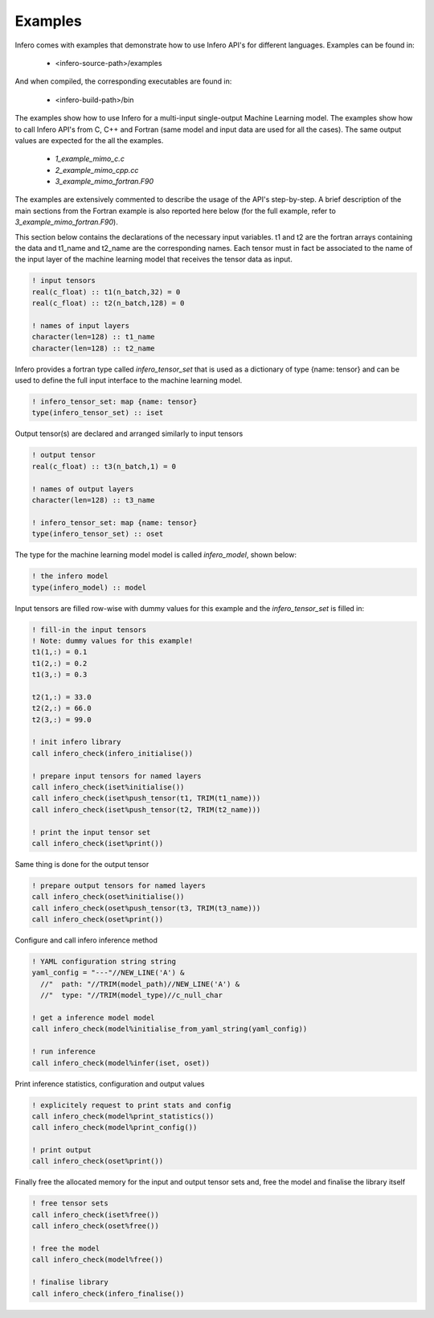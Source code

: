.. _usage_examples:

Examples
========

Infero comes with examples that demonstrate how to use Infero API's for different languages.
Examples can be found in:

 * <infero-source-path>/examples

And when compiled, the corresponding executables are found in:

 * <infero-build-path>/bin

The examples show how to use Infero for a multi-input single-output Machine Learning model. The examples show how to
call Infero API's from C, C++ and Fortran (same model and input data are used for all the cases). The same
output values are expected for the all the examples.

 * *1_example_mimo_c.c*
 * *2_example_mimo_cpp.cc*
 * *3_example_mimo_fortran.F90*

The examples are extensively commented to describe the usage of the API's step-by-step. A brief description
of the main sections from the Fortran example is also reported here below (for the full example, refer
to *3_example_mimo_fortran.F90*).

This section below contains the declarations of the necessary input variables. t1 and t2 are the fortran arrays containing
the data and t1_name and t2_name are the corresponding names. Each tensor must in fact be associated to the name of the
input layer of the machine learning model that receives the tensor data as input.

.. code-block:: fortran

   ! input tensors
   real(c_float) :: t1(n_batch,32) = 0
   real(c_float) :: t2(n_batch,128) = 0

   ! names of input layers
   character(len=128) :: t1_name
   character(len=128) :: t2_name

Infero provides a fortran type called *infero_tensor_set* that is used as a dictionary of type {name: tensor} and can be
used to define the full input interface to the machine learning model.

.. code-block:: fortran

   ! infero_tensor_set: map {name: tensor}
   type(infero_tensor_set) :: iset

Output tensor(s) are declared and arranged similarly to input tensors

.. code-block:: fortran

   ! output tensor
   real(c_float) :: t3(n_batch,1) = 0

   ! names of output layers
   character(len=128) :: t3_name

   ! infero_tensor_set: map {name: tensor}
   type(infero_tensor_set) :: oset

The type for the machine learning model model is called *infero_model*, shown below:

.. code-block:: fortran

   ! the infero model
   type(infero_model) :: model

Input tensors are filled row-wise with dummy values for this example and the *infero_tensor_set* is filled in:

.. code-block:: fortran

   ! fill-in the input tensors
   ! Note: dummy values for this example!
   t1(1,:) = 0.1
   t1(2,:) = 0.2
   t1(3,:) = 0.3

   t2(1,:) = 33.0
   t2(2,:) = 66.0
   t2(3,:) = 99.0

   ! init infero library
   call infero_check(infero_initialise())

   ! prepare input tensors for named layers
   call infero_check(iset%initialise())
   call infero_check(iset%push_tensor(t1, TRIM(t1_name)))
   call infero_check(iset%push_tensor(t2, TRIM(t2_name)))

   ! print the input tensor set
   call infero_check(iset%print())

Same thing is done for the output tensor

.. code-block:: fortran

   ! prepare output tensors for named layers
   call infero_check(oset%initialise())
   call infero_check(oset%push_tensor(t3, TRIM(t3_name)))
   call infero_check(oset%print())


Configure and call infero inference method

.. code-block:: fortran

   ! YAML configuration string string
   yaml_config = "---"//NEW_LINE('A') &
     //"  path: "//TRIM(model_path)//NEW_LINE('A') &
     //"  type: "//TRIM(model_type)//c_null_char

   ! get a inference model model
   call infero_check(model%initialise_from_yaml_string(yaml_config))

   ! run inference
   call infero_check(model%infer(iset, oset))


Print inference statistics, configuration and output values

.. code-block:: fortran

   ! explicitely request to print stats and config
   call infero_check(model%print_statistics())
   call infero_check(model%print_config())

   ! print output
   call infero_check(oset%print())


Finally free the allocated memory for the input and output tensor sets and, free the model and
finalise the library itself

.. code-block:: fortran

   ! free tensor sets
   call infero_check(iset%free())
   call infero_check(oset%free())

   ! free the model
   call infero_check(model%free())

   ! finalise library
   call infero_check(infero_finalise())

